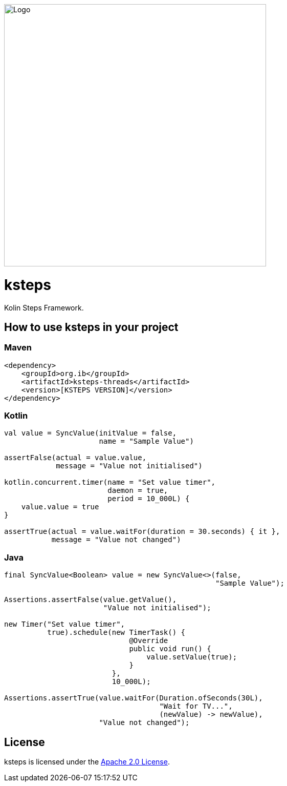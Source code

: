 image::logo.png[Logo,512,512]

= ksteps

Kolin Steps Framework.

== How to use ksteps in your project

=== Maven

[source,xml]
----
<dependency>
    <groupId>org.ib</groupId>
    <artifactId>ksteps-threads</artifactId>
    <version>[KSTEPS VERSION]</version>
</dependency>
----

=== Kotlin

[source,kotlin]
----
val value = SyncValue(initValue = false,
                      name = "Sample Value")

assertFalse(actual = value.value,
            message = "Value not initialised")

kotlin.concurrent.timer(name = "Set value timer",
                        daemon = true,
                        period = 10_000L) {
    value.value = true
}

assertTrue(actual = value.waitFor(duration = 30.seconds) { it },
           message = "Value not changed")
----

=== Java

[source,java]
----
final SyncValue<Boolean> value = new SyncValue<>(false,
                                                 "Sample Value");

Assertions.assertFalse(value.getValue(),
                       "Value not initialised");

new Timer("Set value timer",
          true).schedule(new TimerTask() {
                             @Override
                             public void run() {
                                 value.setValue(true);
                             }
                         },
                         10_000L);

Assertions.assertTrue(value.waitFor(Duration.ofSeconds(30L),
                                    "Wait for TV...",
                                    (newValue) -> newValue),
                      "Value not changed");
----

== License

ksteps is licensed under the https://github.com/betschwa/ksteps/blob/master/LICENSE.txt[Apache 2.0 License].